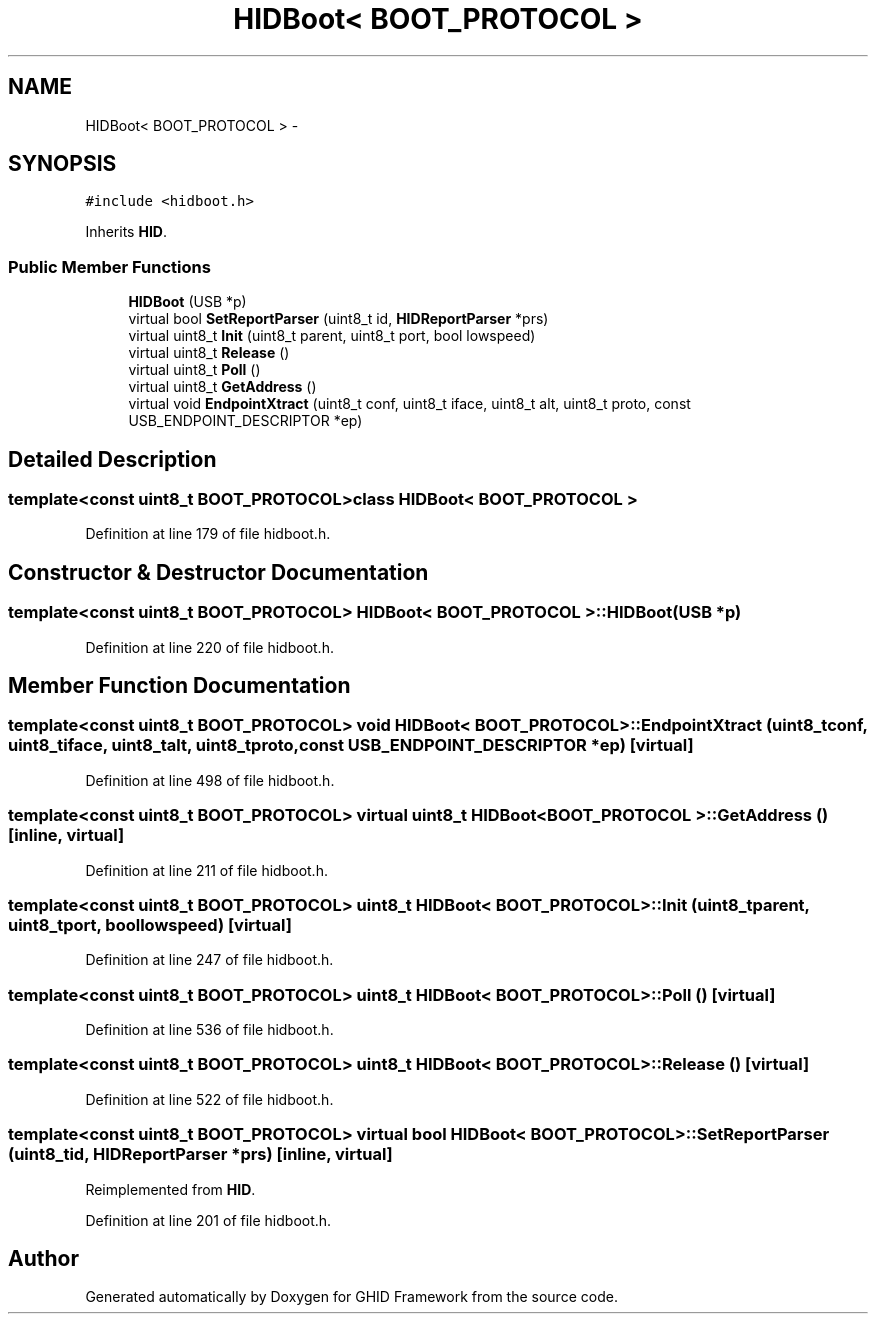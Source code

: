 .TH "HIDBoot< BOOT_PROTOCOL >" 3 "Sun Mar 30 2014" "Version version 2.0" "GHID Framework" \" -*- nroff -*-
.ad l
.nh
.SH NAME
HIDBoot< BOOT_PROTOCOL > \- 
.SH SYNOPSIS
.br
.PP
.PP
\fC#include <hidboot\&.h>\fP
.PP
Inherits \fBHID\fP\&.
.SS "Public Member Functions"

.in +1c
.ti -1c
.RI "\fBHIDBoot\fP (USB *p)"
.br
.ti -1c
.RI "virtual bool \fBSetReportParser\fP (uint8_t id, \fBHIDReportParser\fP *prs)"
.br
.ti -1c
.RI "virtual uint8_t \fBInit\fP (uint8_t parent, uint8_t port, bool lowspeed)"
.br
.ti -1c
.RI "virtual uint8_t \fBRelease\fP ()"
.br
.ti -1c
.RI "virtual uint8_t \fBPoll\fP ()"
.br
.ti -1c
.RI "virtual uint8_t \fBGetAddress\fP ()"
.br
.ti -1c
.RI "virtual void \fBEndpointXtract\fP (uint8_t conf, uint8_t iface, uint8_t alt, uint8_t proto, const USB_ENDPOINT_DESCRIPTOR *ep)"
.br
.in -1c
.SH "Detailed Description"
.PP 

.SS "template<const uint8_t BOOT_PROTOCOL>class HIDBoot< BOOT_PROTOCOL >"

.PP
Definition at line 179 of file hidboot\&.h\&.
.SH "Constructor & Destructor Documentation"
.PP 
.SS "template<const uint8_t BOOT_PROTOCOL> \fBHIDBoot\fP< BOOT_PROTOCOL >::\fBHIDBoot\fP (USB *p)"
.PP
Definition at line 220 of file hidboot\&.h\&.
.SH "Member Function Documentation"
.PP 
.SS "template<const uint8_t BOOT_PROTOCOL> void \fBHIDBoot\fP< BOOT_PROTOCOL >::\fBEndpointXtract\fP (uint8_tconf, uint8_tiface, uint8_talt, uint8_tproto, const USB_ENDPOINT_DESCRIPTOR *ep)\fC [virtual]\fP"
.PP
Definition at line 498 of file hidboot\&.h\&.
.SS "template<const uint8_t BOOT_PROTOCOL> virtual uint8_t \fBHIDBoot\fP< BOOT_PROTOCOL >::\fBGetAddress\fP ()\fC [inline, virtual]\fP"
.PP
Definition at line 211 of file hidboot\&.h\&.
.SS "template<const uint8_t BOOT_PROTOCOL> uint8_t \fBHIDBoot\fP< BOOT_PROTOCOL >::\fBInit\fP (uint8_tparent, uint8_tport, boollowspeed)\fC [virtual]\fP"
.PP
Definition at line 247 of file hidboot\&.h\&.
.SS "template<const uint8_t BOOT_PROTOCOL> uint8_t \fBHIDBoot\fP< BOOT_PROTOCOL >::\fBPoll\fP ()\fC [virtual]\fP"
.PP
Definition at line 536 of file hidboot\&.h\&.
.SS "template<const uint8_t BOOT_PROTOCOL> uint8_t \fBHIDBoot\fP< BOOT_PROTOCOL >::\fBRelease\fP ()\fC [virtual]\fP"
.PP
Definition at line 522 of file hidboot\&.h\&.
.SS "template<const uint8_t BOOT_PROTOCOL> virtual bool \fBHIDBoot\fP< BOOT_PROTOCOL >::\fBSetReportParser\fP (uint8_tid, \fBHIDReportParser\fP *prs)\fC [inline, virtual]\fP"
.PP
Reimplemented from \fBHID\fP\&.
.PP
Definition at line 201 of file hidboot\&.h\&.

.SH "Author"
.PP 
Generated automatically by Doxygen for GHID Framework from the source code\&.
